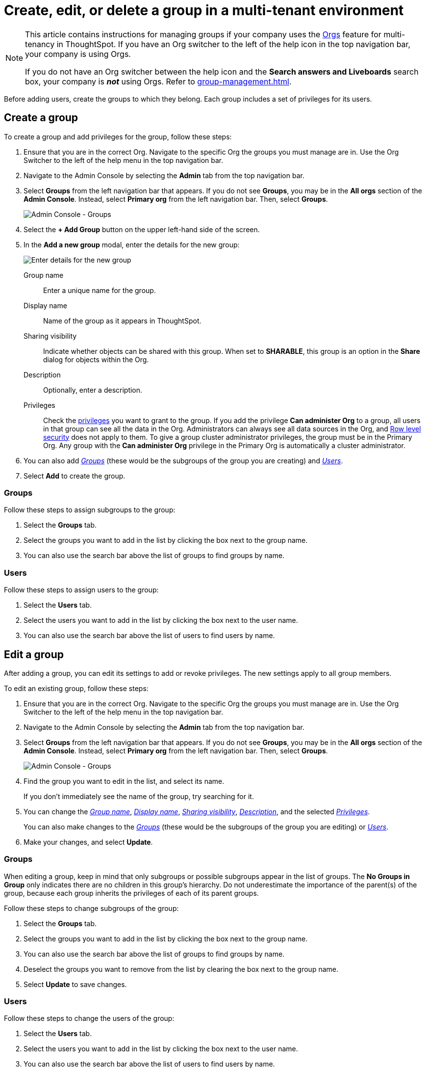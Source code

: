 = Create, edit, or delete a group in a multi-tenant environment
:last_updated: 9/28/2022
:linkattrs:
:experimental:
:page-layout: default-cloud
:description: ThoughtSpot has powerful user group management for assigning privileges, user selection, multi-tier subgroups, default Liveboard assignment, and emailing.

[NOTE]
====
This article contains instructions for managing groups if your company uses the xref:orgs-overview.adoc[Orgs] feature for multi-tenancy in ThoughtSpot. If you have an Org switcher to the left of the help icon in the top navigation bar, your company is using Orgs.

If you do not have an Org switcher between the help icon and the *Search answers and Liveboards* search box, your company is *_not_* using Orgs. Refer to xref:group-management.adoc[].
====

Before adding users, create the groups to which they belong.
Each group includes a set of privileges for its users.

[#add-group]
== Create a group

To create a group and add privileges for the group, follow these steps:

. Ensure that you are in the correct Org. Navigate to the specific Org the groups you must manage are in. Use the Org Switcher to the left of the help menu in the top navigation bar.
. Navigate to the Admin Console by selecting the *Admin* tab from the top navigation bar.
. Select *Groups* from the left navigation bar that appears. If you do not see *Groups*, you may be in the *All orgs* section of the *Admin Console*. Instead, select *Primary org* from the left navigation bar. Then, select *Groups*.
+
image::admin-portal-groups-orgs.png[Admin Console - Groups]

. Select the *+ Add Group* button on the upper left-hand side of the screen.
. In the *Add a new group* modal, enter the details for the new group:
+
image::add-group-orgs.png[Enter details for the new group]
+
[#group-name]
Group name::
Enter a unique name for the group.
+
[#display-name]
Display name::
Name of the group as it appears in ThoughtSpot.
+
[#sharing-visibility]
Sharing visibility::
Indicate whether objects can be shared with this group. When set to *SHARABLE*,
this group is an option in the *Share* dialog for objects within the Org.
+
[#description]
Description::
Optionally, enter a description.
+
[#privileges]
Privileges::
Check the xref:groups-privileges.adoc#list-of-privileges[privileges] you want to grant to the group. If you add the privilege *Can administer Org* to a group, all users in that group can see all the data in the Org. Administrators can always see all data sources in the Org, and xref:security-rls.adoc[Row level security] does not apply to them. To give a group cluster administrator privileges, the group must be in the Primary Org. Any group with the *Can administer Org* privilege in the Primary Org is automatically a cluster administrator.

. You can also add _<<add-groups,Groups>>_ (these would be the subgroups of the group you are creating) and  _<<add-users,Users>>_.
//Also, see _<<add-default-liveboard,Default Liveboards>>_.
. Select *Add* to create the group.

////
[#add-default-liveboard]
=== Default Liveboards

You cannot add default Liveboards to a new user group.
You must create it first, and then edit it to add default Liveboards.
See *<<change-default-pinboards,Edit a group > Default Liveboards>>*.

image::add-group-pinboards.png[Add a new group > Default Liveboards]
////

[#add-groups]
=== Groups

Follow these steps to assign subgroups to the group:

. Select the *Groups* tab.
. Select the groups you want to add in the list by clicking the box next to the group name.
. You can also use the search bar above the list of groups to find groups by name.

[#add-users]
=== Users

Follow these steps to assign users to the group:

. Select the *Users* tab.
. Select the users you want to add in the list by clicking the box next to the user name.
. You can also use the search bar above the list of users to find users by name.

[#edit-group]
== Edit a group

After adding a group, you can edit its settings to add or revoke privileges.
The new settings apply to all group members.

To edit an existing group, follow these steps:

. Ensure that you are in the correct Org. Navigate to the specific Org the groups you must manage are in. Use the Org Switcher to the left of the help menu in the top navigation bar.
. Navigate to the Admin Console by selecting the *Admin* tab from the top navigation bar.
. Select *Groups* from the left navigation bar that appears. If you do not see *Groups*, you may be in the *All orgs* section of the *Admin Console*. Instead, select *Primary org* from the left navigation bar. Then, select *Groups*.
+
image::admin-portal-groups-orgs.png[Admin Console - Groups]

. Find the group you want to edit in the list, and select its name.
+
If you don't immediately see the name of the group, try searching for it.

. You can change the _<<group-name,Group name>>_, _<<display-name,Display name>>_, _<<sharing-visibility,Sharing visibility>>_, _<<description,Description>>_, and the selected _<<privileges,Privileges>>_.
+
You can also make changes to the  _<<change-groups,Groups>>_ (these would be the subgroups of the group you are editing) or _<<change-users,Users>>_.
// , or _<<change-email,Email>>_.

. Make your changes, and select *Update*.

////
[#change-default-pinboards]
=== Default Liveboards

To assgin default Liveboards to groups, follow these steps:

. Create a group, or choose an existing group.
Note its name.
. In the *Liveboards* interface, find the correct Liveboards, and share them with this group.
See xref:share-liveboards.adoc[Share a Liveboard].
. Open the Group for editing.
See <<edit-group,Edit a group>>.
. Click the *Default Liveboards* tab.
. From the list of shared Liveboards, select 1-3 default Liveboards in the list by clicking the box next to the Liveboard name.
. You can also use *Search* to find Liveboards by name.
. Click *Update* to save changes.
////

[#change-groups]
=== Groups

When editing a group, keep in mind that only subgroups or possible subgroups appear in the list of groups.
The *No Groups in Group* only indicates there are no children in this group's hierarchy.
Do not underestimate the importance of the parent(s) of the group, because each group inherits the privileges of each of its parent groups.

Follow these steps to change subgroups of the group:

. Select the *Groups* tab.
. Select the groups you want to add in the list by clicking the box next to the group name.
. You can also use the search bar above the list of groups to find groups by name.
. Deselect the groups you want to remove from the list by clearing the box next to the group name.
. Select *Update* to save changes.

[#change-users]
=== Users

Follow these steps to change the users of the group:

. Select the *Users* tab.
. Select the users you want to add in the list by clicking the box next to the user name.
. You can also use the search bar above the list of users to find users by name.
. Deselect the users you want to remove from the list by clearing the box next to the user name.
. Select *Update* to save changes.

////
[#change-email]
=== Email

You can configure groups so that users receive a _welcome email_ that introduces them to ThoughtSpot, and initiates the onboarding process.

Follow these steps to configure group-wide emails:

. Click the *Email* tab.
. Under *Resend welcome email*, select either _All users_ or _New users_.
. Enter optional text for the email.
Here, we added "Welcome!"
. To send the email immediately, click *Send*.
. To test the email, click "Test welcome email"
. Click *Update* to save changes.

image::edit-group-email.png[Email for group > Email]
////

[#delete-group]
== Deleting groups

To delete existing groups, follow these steps:

. Ensure that you are in the correct Org. Navigate to the specific Org the groups you must manage are in. Use the Org Switcher to the left of the help menu in the top navigation bar.
. Navigate to the Admin Console by selecting on the *Admin* tab from the top navigation bar.
. Select *Groups* from the left navigation bar that appears. If you do not see *Groups*, you may be in the *All orgs* section of the *Admin Console*. Instead, select *Primary org* from the left navigation bar. Then, select *Groups*.
+
image::admin-portal-groups-orgs.png[Admin Console - Groups]

. Select the groups you plan to delete by clicking the box next to the group name.
+
If you don't immediately see the name of the group, try searching for it.

. Select *Delete* in the upper left-hand corner.

[#list-group-members]
== List group members

When browsing through users or subgroups, you can often see only a limited list.
To check for other users, search for the name of a specific user or subgroup.

[#add-users-to-groups]
== Add multiple users to a group

To add multiple users to a group, you must be on the *Users* interface.
Follow these steps:

. Ensure that you are in the correct Org. Navigate to the specific Org the users you must manage are in. Use the Org Switcher to the left of the help menu in the top navigation bar.
. Navigate to the Admin Console by selecting on the *Admin* tab from the top navigation bar.
. Select *Users* from the side navigation bar that appears.
+
image::admin-portal-users-orgs.png[Admin Console - Users]

. Select the names of users you plan to add to groups by clicking the box next to the user name.
+
If you don't immediately see the user name, try searching for it.

. Select the *Add users to groups* button above the list of users.
. In the *Add users to groups* interface, select the groups by clicking the box next to the group name.
. Select *Add*.
+
image::add-users-to-groups.png[Choose Groups]
